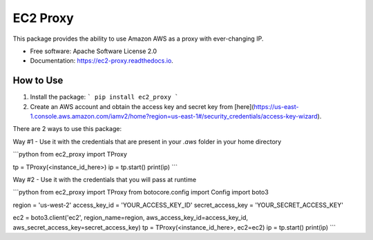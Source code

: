 =========
EC2 Proxy
=========


.. image:: https://img.shields.io/pypi/v/ec2_proxy.svg
   :target: https://pypi.python.org/pypi/ec2_proxy

.. image:: https://img.shields.io/travis/AG4lyf/ec2_proxy.svg
   :target: https://travis-ci.com/AG4lyf/ec2_proxy

.. image:: https://readthedocs.org/projects/ec2-proxy/badge/?version=latest
   :target: https://ec2-proxy.readthedocs.io/en/latest/?version=latest
   :alt: Documentation Status


This package provides the ability to use Amazon AWS as a proxy with ever-changing IP.


* Free software: Apache Software License 2.0
* Documentation: https://ec2-proxy.readthedocs.io.


How to Use
==========
1. Install the package:
   ```
   pip install ec2_proxy
   ```

2. Create an AWS account and obtain the access key and secret key from [here](https://us-east-1.console.aws.amazon.com/iamv2/home?region=us-east-1#/security_credentials/access-key-wizard).


There are 2 ways to use this package:

Way #1 - Use it with the credentials that are present in your `.aws` folder in your home directory

```python
from ec2_proxy import TProxy

tp = TProxy(<instance_id_here>)
ip = tp.start()
print(ip)
```

Way #2 - Use it with the credentials that you will pass at runtime

```python
from ec2_proxy import TProxy
from botocore.config import Config
import boto3

region = 'us-west-2'
access_key_id = 'YOUR_ACCESS_KEY_ID'
secret_access_key = 'YOUR_SECRET_ACCESS_KEY'

ec2 = boto3.client('ec2', region_name=region, aws_access_key_id=access_key_id, aws_secret_access_key=secret_access_key)
tp = TProxy(<instance_id_here>, ec2=ec2)
ip = tp.start()
print(ip)
```
